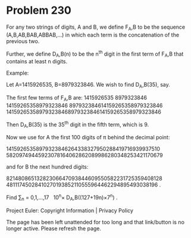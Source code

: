 *   Problem 230

   For any two strings of digits, A and B, we define F_A,B to be the sequence
   (A,B,AB,BAB,ABBAB,...) in which each term is the concatenation of the
   previous two.

   Further, we define D_A,B(n) to be the n^th digit in the first term of
   F_A,B that contains at least n digits.

   Example:

   Let A=1415926535, B=8979323846. We wish to find D_A,B(35), say.

   The first few terms of F_A,B are:
   1415926535
   8979323846
   14159265358979323846
   897932384614159265358979323846
   14159265358979323846897932384614159265358979323846

   Then D_A,B(35) is the 35^th digit in the fifth term, which is 9.

   Now we use for A the first 100 digits of π behind the decimal point:

   14159265358979323846264338327950288419716939937510
   58209749445923078164062862089986280348253421170679

   and for B the next hundred digits:

   82148086513282306647093844609550582231725359408128
   48111745028410270193852110555964462294895493038196 .

   Find ∑_n = 0,1,...,17   10^n× D_A,B((127+19n)×7^n) .

   Project Euler: Copyright Information | Privacy Policy

   The page has been left unattended for too long and that link/button is no
   longer active. Please refresh the page.
